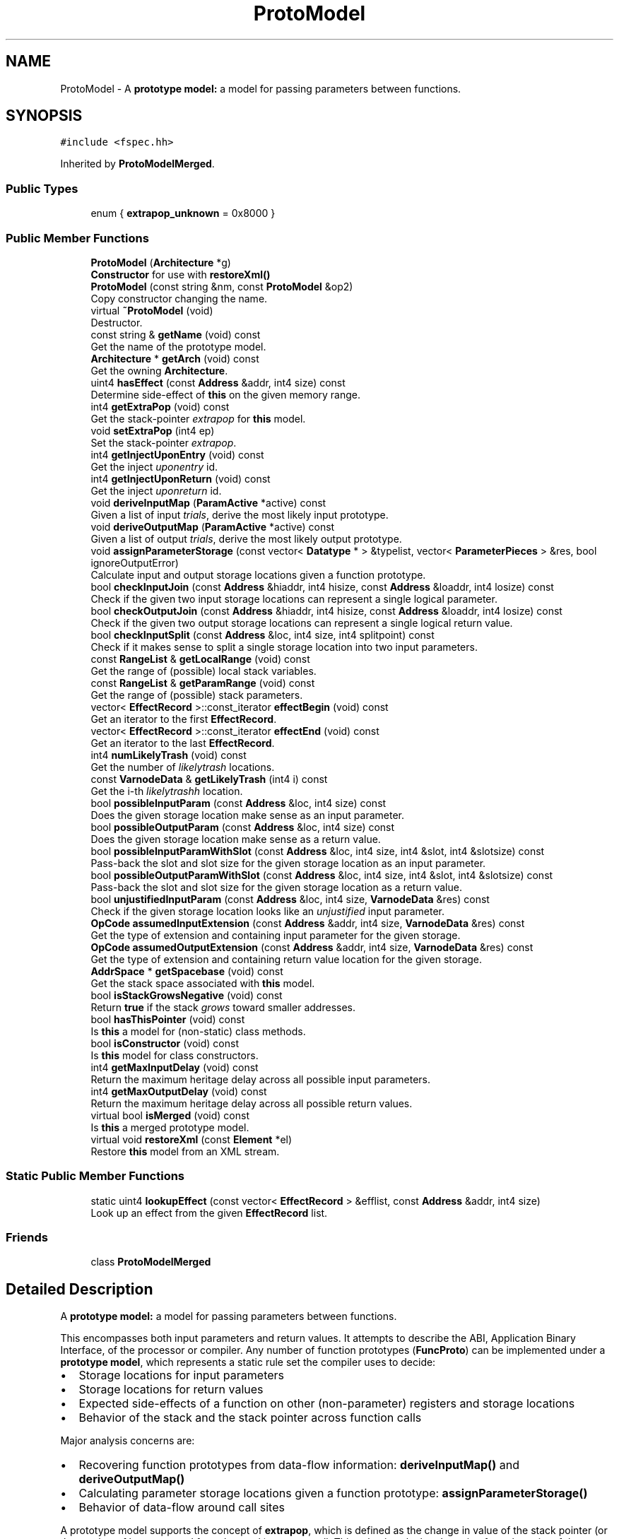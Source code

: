 .TH "ProtoModel" 3 "Sun Apr 14 2019" "decompile" \" -*- nroff -*-
.ad l
.nh
.SH NAME
ProtoModel \- A \fBprototype\fP \fBmodel:\fP a model for passing parameters between functions\&.  

.SH SYNOPSIS
.br
.PP
.PP
\fC#include <fspec\&.hh>\fP
.PP
Inherited by \fBProtoModelMerged\fP\&.
.SS "Public Types"

.in +1c
.ti -1c
.RI "enum { \fBextrapop_unknown\fP = 0x8000 }"
.br
.in -1c
.SS "Public Member Functions"

.in +1c
.ti -1c
.RI "\fBProtoModel\fP (\fBArchitecture\fP *g)"
.br
.RI "\fBConstructor\fP for use with \fBrestoreXml()\fP "
.ti -1c
.RI "\fBProtoModel\fP (const string &nm, const \fBProtoModel\fP &op2)"
.br
.RI "Copy constructor changing the name\&. "
.ti -1c
.RI "virtual \fB~ProtoModel\fP (void)"
.br
.RI "Destructor\&. "
.ti -1c
.RI "const string & \fBgetName\fP (void) const"
.br
.RI "Get the name of the prototype model\&. "
.ti -1c
.RI "\fBArchitecture\fP * \fBgetArch\fP (void) const"
.br
.RI "Get the owning \fBArchitecture\fP\&. "
.ti -1c
.RI "uint4 \fBhasEffect\fP (const \fBAddress\fP &addr, int4 size) const"
.br
.RI "Determine side-effect of \fBthis\fP on the given memory range\&. "
.ti -1c
.RI "int4 \fBgetExtraPop\fP (void) const"
.br
.RI "Get the stack-pointer \fIextrapop\fP for \fBthis\fP model\&. "
.ti -1c
.RI "void \fBsetExtraPop\fP (int4 ep)"
.br
.RI "Set the stack-pointer \fIextrapop\fP\&. "
.ti -1c
.RI "int4 \fBgetInjectUponEntry\fP (void) const"
.br
.RI "Get the inject \fIuponentry\fP id\&. "
.ti -1c
.RI "int4 \fBgetInjectUponReturn\fP (void) const"
.br
.RI "Get the inject \fIuponreturn\fP id\&. "
.ti -1c
.RI "void \fBderiveInputMap\fP (\fBParamActive\fP *active) const"
.br
.RI "Given a list of input \fItrials\fP, derive the most likely input prototype\&. "
.ti -1c
.RI "void \fBderiveOutputMap\fP (\fBParamActive\fP *active) const"
.br
.RI "Given a list of output \fItrials\fP, derive the most likely output prototype\&. "
.ti -1c
.RI "void \fBassignParameterStorage\fP (const vector< \fBDatatype\fP * > &typelist, vector< \fBParameterPieces\fP > &res, bool ignoreOutputError)"
.br
.RI "Calculate input and output storage locations given a function prototype\&. "
.ti -1c
.RI "bool \fBcheckInputJoin\fP (const \fBAddress\fP &hiaddr, int4 hisize, const \fBAddress\fP &loaddr, int4 losize) const"
.br
.RI "Check if the given two input storage locations can represent a single logical parameter\&. "
.ti -1c
.RI "bool \fBcheckOutputJoin\fP (const \fBAddress\fP &hiaddr, int4 hisize, const \fBAddress\fP &loaddr, int4 losize) const"
.br
.RI "Check if the given two output storage locations can represent a single logical return value\&. "
.ti -1c
.RI "bool \fBcheckInputSplit\fP (const \fBAddress\fP &loc, int4 size, int4 splitpoint) const"
.br
.RI "Check if it makes sense to split a single storage location into two input parameters\&. "
.ti -1c
.RI "const \fBRangeList\fP & \fBgetLocalRange\fP (void) const"
.br
.RI "Get the range of (possible) local stack variables\&. "
.ti -1c
.RI "const \fBRangeList\fP & \fBgetParamRange\fP (void) const"
.br
.RI "Get the range of (possible) stack parameters\&. "
.ti -1c
.RI "vector< \fBEffectRecord\fP >::const_iterator \fBeffectBegin\fP (void) const"
.br
.RI "Get an iterator to the first \fBEffectRecord\fP\&. "
.ti -1c
.RI "vector< \fBEffectRecord\fP >::const_iterator \fBeffectEnd\fP (void) const"
.br
.RI "Get an iterator to the last \fBEffectRecord\fP\&. "
.ti -1c
.RI "int4 \fBnumLikelyTrash\fP (void) const"
.br
.RI "Get the number of \fIlikelytrash\fP locations\&. "
.ti -1c
.RI "const \fBVarnodeData\fP & \fBgetLikelyTrash\fP (int4 i) const"
.br
.RI "Get the i-th \fIlikelytrashh\fP location\&. "
.ti -1c
.RI "bool \fBpossibleInputParam\fP (const \fBAddress\fP &loc, int4 size) const"
.br
.RI "Does the given storage location make sense as an input parameter\&. "
.ti -1c
.RI "bool \fBpossibleOutputParam\fP (const \fBAddress\fP &loc, int4 size) const"
.br
.RI "Does the given storage location make sense as a return value\&. "
.ti -1c
.RI "bool \fBpossibleInputParamWithSlot\fP (const \fBAddress\fP &loc, int4 size, int4 &slot, int4 &slotsize) const"
.br
.RI "Pass-back the slot and slot size for the given storage location as an input parameter\&. "
.ti -1c
.RI "bool \fBpossibleOutputParamWithSlot\fP (const \fBAddress\fP &loc, int4 size, int4 &slot, int4 &slotsize) const"
.br
.RI "Pass-back the slot and slot size for the given storage location as a return value\&. "
.ti -1c
.RI "bool \fBunjustifiedInputParam\fP (const \fBAddress\fP &loc, int4 size, \fBVarnodeData\fP &res) const"
.br
.RI "Check if the given storage location looks like an \fIunjustified\fP input parameter\&. "
.ti -1c
.RI "\fBOpCode\fP \fBassumedInputExtension\fP (const \fBAddress\fP &addr, int4 size, \fBVarnodeData\fP &res) const"
.br
.RI "Get the type of extension and containing input parameter for the given storage\&. "
.ti -1c
.RI "\fBOpCode\fP \fBassumedOutputExtension\fP (const \fBAddress\fP &addr, int4 size, \fBVarnodeData\fP &res) const"
.br
.RI "Get the type of extension and containing return value location for the given storage\&. "
.ti -1c
.RI "\fBAddrSpace\fP * \fBgetSpacebase\fP (void) const"
.br
.RI "Get the stack space associated with \fBthis\fP model\&. "
.ti -1c
.RI "bool \fBisStackGrowsNegative\fP (void) const"
.br
.RI "Return \fBtrue\fP if the stack \fIgrows\fP toward smaller addresses\&. "
.ti -1c
.RI "bool \fBhasThisPointer\fP (void) const"
.br
.RI "Is \fBthis\fP a model for (non-static) class methods\&. "
.ti -1c
.RI "bool \fBisConstructor\fP (void) const"
.br
.RI "Is \fBthis\fP model for class constructors\&. "
.ti -1c
.RI "int4 \fBgetMaxInputDelay\fP (void) const"
.br
.RI "Return the maximum heritage delay across all possible input parameters\&. "
.ti -1c
.RI "int4 \fBgetMaxOutputDelay\fP (void) const"
.br
.RI "Return the maximum heritage delay across all possible return values\&. "
.ti -1c
.RI "virtual bool \fBisMerged\fP (void) const"
.br
.RI "Is \fBthis\fP a merged prototype model\&. "
.ti -1c
.RI "virtual void \fBrestoreXml\fP (const \fBElement\fP *el)"
.br
.RI "Restore \fBthis\fP model from an XML stream\&. "
.in -1c
.SS "Static Public Member Functions"

.in +1c
.ti -1c
.RI "static uint4 \fBlookupEffect\fP (const vector< \fBEffectRecord\fP > &efflist, const \fBAddress\fP &addr, int4 size)"
.br
.RI "Look up an effect from the given \fBEffectRecord\fP list\&. "
.in -1c
.SS "Friends"

.in +1c
.ti -1c
.RI "class \fBProtoModelMerged\fP"
.br
.in -1c
.SH "Detailed Description"
.PP 
A \fBprototype\fP \fBmodel:\fP a model for passing parameters between functions\&. 

This encompasses both input parameters and return values\&. It attempts to describe the ABI, Application Binary Interface, of the processor or compiler\&. Any number of function prototypes (\fBFuncProto\fP) can be implemented under a \fBprototype\fP \fBmodel\fP, which represents a static rule set the compiler uses to decide:
.IP "\(bu" 2
Storage locations for input parameters
.IP "\(bu" 2
Storage locations for return values
.IP "\(bu" 2
Expected side-effects of a function on other (non-parameter) registers and storage locations
.IP "\(bu" 2
Behavior of the stack and the stack pointer across function calls
.PP
.PP
Major analysis concerns are:
.IP "\(bu" 2
Recovering function prototypes from data-flow information: \fBderiveInputMap()\fP and \fBderiveOutputMap()\fP
.IP "\(bu" 2
Calculating parameter storage locations given a function prototype: \fBassignParameterStorage()\fP
.IP "\(bu" 2
Behavior of data-flow around call sites
.PP
.PP
A prototype model supports the concept of \fBextrapop\fP, which is defined as the change in value of the stack pointer (or the number of bytes popped from the stack) across a call\&. This value is calculated starting from the point of the p-code CALL or CALLIND op, when the stack parameters have already been pushed by the calling function\&. So \fIextrapop\fP only reflects changes made by the callee\&. 
.PP
Definition at line 547 of file fspec\&.hh\&.
.SH "Member Enumeration Documentation"
.PP 
.SS "anonymous enum"

.PP
\fBEnumerator\fP
.in +1c
.TP
\fB\fIextrapop_unknown \fP\fP
Reserved extrapop value meaning the function's \fIextrapop\fP is unknown\&. 
.PP
Definition at line 567 of file fspec\&.hh\&.
.SH "Constructor & Destructor Documentation"
.PP 
.SS "ProtoModel::ProtoModel (\fBArchitecture\fP * g)"

.PP
\fBConstructor\fP for use with \fBrestoreXml()\fP 
.PP
\fBParameters:\fP
.RS 4
\fIg\fP is the \fBArchitecture\fP that will own the new prototype model 
.RE
.PP

.PP
Definition at line 1612 of file fspec\&.cc\&.
.SS "ProtoModel::ProtoModel (const string & nm, const \fBProtoModel\fP & op2)"

.PP
Copy constructor changing the name\&. Everything is copied from the given prototype model except the name 
.PP
\fBParameters:\fP
.RS 4
\fInm\fP is the new name for \fBthis\fP copy 
.br
\fIop2\fP is the prototype model to copy 
.RE
.PP

.PP
Definition at line 1631 of file fspec\&.cc\&.
.SS "ProtoModel::~ProtoModel (void)\fC [virtual]\fP"

.PP
Destructor\&. 
.PP
Definition at line 1658 of file fspec\&.cc\&.
.SH "Member Function Documentation"
.PP 
.SS "void ProtoModel::assignParameterStorage (const vector< \fBDatatype\fP * > & typelist, vector< \fBParameterPieces\fP > & res, bool ignoreOutputError)"

.PP
Calculate input and output storage locations given a function prototype\&. The data-types of the function prototype are passed in as an ordered list, with the first data-type corresponding to the \fIreturn\fP \fIvalue\fP and all remaining data-types corresponding to the input parameters\&. Based on \fBthis\fP model, a storage location is selected for each (input and output) parameter and passed back to the caller\&. The passed back storage locations are ordered similarly, with the output storage as the first entry\&. The model has the option of inserting a \fIhidden\fP return value pointer in the input storage locations\&.
.PP
A \fBvoid\fP return type is indicated by the formal TYPE_VOID in the (either) list\&. If the model can't map the specific output prototype, the caller has the option of whether an exception (\fBParamUnassignedError\fP) is thrown\&. If they choose not to throw, the unmapped return value is assumed to be \fIvoid\fP\&. 
.PP
\fBParameters:\fP
.RS 4
\fItypelist\fP is the list of data-types from the function prototype 
.br
\fIres\fP will hold the storage locations for each parameter 
.br
\fIignoreOutputError\fP is \fBtrue\fP if problems assigning the output parameter are ignored 
.RE
.PP

.PP
Definition at line 1684 of file fspec\&.cc\&.
.SS "\fBOpCode\fP ProtoModel::assumedInputExtension (const \fBAddress\fP & addr, int4 size, \fBVarnodeData\fP & res) const\fC [inline]\fP"

.PP
Get the type of extension and containing input parameter for the given storage\&. If the given storage is properly contained within a normal parameter and the model typically extends a small value into the full container, pass back the full container and the type of extension\&. 
.PP
\fBParameters:\fP
.RS 4
\fIaddr\fP is the starting address of the given storage 
.br
\fIsize\fP is the number of bytes in the given storage 
.br
\fIres\fP is the parameter storage to pass back 
.RE
.PP
\fBReturns:\fP
.RS 4
the extension operator (INT_ZEXT INT_SEXT) or INT_COPY if there is no extension\&. INT_PIECE indicates the extension is determined by the specific prototype\&. 
.RE
.PP

.PP
Definition at line 703 of file fspec\&.hh\&.
.SS "\fBOpCode\fP ProtoModel::assumedOutputExtension (const \fBAddress\fP & addr, int4 size, \fBVarnodeData\fP & res) const\fC [inline]\fP"

.PP
Get the type of extension and containing return value location for the given storage\&. If the given storage is properly contained within a normal return value location and the model typically extends a small value into the full container, pass back the full container and the type of extension\&. 
.PP
\fBParameters:\fP
.RS 4
\fIaddr\fP is the starting address of the given storage 
.br
\fIsize\fP is the number of bytes in the given storage 
.br
\fIres\fP is the parameter storage to pass back 
.RE
.PP
\fBReturns:\fP
.RS 4
the extension operator (INT_ZEXT INT_SEXT) or INT_COPY if there is no extension\&. INT_PIECE indicates the extension is determined by the specific prototype\&. 
.RE
.PP

.PP
Definition at line 716 of file fspec\&.hh\&.
.SS "bool ProtoModel::checkInputJoin (const \fBAddress\fP & hiaddr, int4 hisize, const \fBAddress\fP & loaddr, int4 losize) const\fC [inline]\fP"

.PP
Check if the given two input storage locations can represent a single logical parameter\&. Within the conventions of this model, do the two (hi/lo) locations represent consecutive input parameter locations that can be replaced by a single logical parameter\&. 
.PP
\fBParameters:\fP
.RS 4
\fIhiaddr\fP is the address of the most significant part of the value 
.br
\fIhisize\fP is the size of the most significant part in bytes 
.br
\fIloaddr\fP is the address of the least significant part of the value 
.br
\fIlosize\fP is the size of the least significant part in bytes 
.RE
.PP
\fBReturns:\fP
.RS 4
\fBtrue\fP if the two pieces can be joined 
.RE
.PP

.PP
Definition at line 606 of file fspec\&.hh\&.
.SS "bool ProtoModel::checkInputSplit (const \fBAddress\fP & loc, int4 size, int4 splitpoint) const\fC [inline]\fP"

.PP
Check if it makes sense to split a single storage location into two input parameters\&. A storage location and split point is provided, implying two new storage locations\&. Does \fBthis\fP model allow these locations to be considered separate parameters\&. 
.PP
\fBParameters:\fP
.RS 4
\fIloc\fP is the starting address of provided storage location 
.br
\fIsize\fP is the size of the location in bytes 
.br
\fIsplitpoint\fP is the number of bytes to consider in the first (in address order) piece 
.RE
.PP
\fBReturns:\fP
.RS 4
\fBtrue\fP if the storage location can be split 
.RE
.PP

.PP
Definition at line 629 of file fspec\&.hh\&.
.SS "bool ProtoModel::checkOutputJoin (const \fBAddress\fP & hiaddr, int4 hisize, const \fBAddress\fP & loaddr, int4 losize) const\fC [inline]\fP"

.PP
Check if the given two output storage locations can represent a single logical return value\&. Within the conventions of this model, do the two (hi/lo) locations represent consecutive locations that can be replaced by a single logical return value\&. 
.PP
\fBParameters:\fP
.RS 4
\fIhiaddr\fP is the address of the most significant part of the value 
.br
\fIhisize\fP is the size of the most significant part in bytes 
.br
\fIloaddr\fP is the address of the least significant part of the value 
.br
\fIlosize\fP is the size of the least significant part in bytes 
.RE
.PP
\fBReturns:\fP
.RS 4
\fBtrue\fP if the two pieces can be joined 
.RE
.PP

.PP
Definition at line 618 of file fspec\&.hh\&.
.SS "void ProtoModel::deriveInputMap (\fBParamActive\fP * active) const\fC [inline]\fP"

.PP
Given a list of input \fItrials\fP, derive the most likely input prototype\&. Trials are sorted and marked as \fIused\fP or not\&. 
.PP
\fBParameters:\fP
.RS 4
\fIactive\fP is the collection of \fBVarnode\fP input trials 
.RE
.PP

.PP
Definition at line 585 of file fspec\&.hh\&.
.SS "void ProtoModel::deriveOutputMap (\fBParamActive\fP * active) const\fC [inline]\fP"

.PP
Given a list of output \fItrials\fP, derive the most likely output prototype\&. One trial (at most) is marked \fIused\fP and moved to the front of the list 
.PP
\fBParameters:\fP
.RS 4
\fIactive\fP is the collection of output trials 
.RE
.PP

.PP
Definition at line 592 of file fspec\&.hh\&.
.SS "vector<\fBEffectRecord\fP>::const_iterator ProtoModel::effectBegin (void) const\fC [inline]\fP"

.PP
Get an iterator to the first \fBEffectRecord\fP\&. 
.PP
Definition at line 634 of file fspec\&.hh\&.
.SS "vector<\fBEffectRecord\fP>::const_iterator ProtoModel::effectEnd (void) const\fC [inline]\fP"

.PP
Get an iterator to the last \fBEffectRecord\fP\&. 
.PP
Definition at line 635 of file fspec\&.hh\&.
.SS "\fBArchitecture\fP* ProtoModel::getArch (void) const\fC [inline]\fP"

.PP
Get the owning \fBArchitecture\fP\&. 
.PP
Definition at line 574 of file fspec\&.hh\&.
.SS "int4 ProtoModel::getExtraPop (void) const\fC [inline]\fP"

.PP
Get the stack-pointer \fIextrapop\fP for \fBthis\fP model\&. 
.PP
Definition at line 576 of file fspec\&.hh\&.
.SS "int4 ProtoModel::getInjectUponEntry (void) const\fC [inline]\fP"

.PP
Get the inject \fIuponentry\fP id\&. 
.PP
Definition at line 578 of file fspec\&.hh\&.
.SS "int4 ProtoModel::getInjectUponReturn (void) const\fC [inline]\fP"

.PP
Get the inject \fIuponreturn\fP id\&. 
.PP
Definition at line 579 of file fspec\&.hh\&.
.SS "const \fBVarnodeData\fP& ProtoModel::getLikelyTrash (int4 i) const\fC [inline]\fP"

.PP
Get the i-th \fIlikelytrashh\fP location\&. 
.PP
Definition at line 637 of file fspec\&.hh\&.
.SS "const \fBRangeList\fP& ProtoModel::getLocalRange (void) const\fC [inline]\fP"

.PP
Get the range of (possible) local stack variables\&. 
.PP
Definition at line 632 of file fspec\&.hh\&.
.SS "int4 ProtoModel::getMaxInputDelay (void) const\fC [inline]\fP"

.PP
Return the maximum heritage delay across all possible input parameters\&. Depending on the address space, data-flow for a parameter may not be available until extra transform passes have completed\&. This method returns the number of passes that must occur before we can guarantee that all parameters have data-flow info\&. 
.PP
\fBReturns:\fP
.RS 4
the maximum number of passes across all input parameters in \fBthis\fP model 
.RE
.PP

.PP
Definition at line 730 of file fspec\&.hh\&.
.SS "int4 ProtoModel::getMaxOutputDelay (void) const\fC [inline]\fP"

.PP
Return the maximum heritage delay across all possible return values\&. Depending on the address space, data-flow for a parameter may not be available until extra transform passes have completed\&. This method returns the number of passes that must occur before we can guarantee that any return value has data-flow info\&. 
.PP
\fBReturns:\fP
.RS 4
the maximum number of passes across all output parameters in \fBthis\fP model 
.RE
.PP

.PP
Definition at line 738 of file fspec\&.hh\&.
.SS "const string& ProtoModel::getName (void) const\fC [inline]\fP"

.PP
Get the name of the prototype model\&. 
.PP
Definition at line 573 of file fspec\&.hh\&.
.SS "const \fBRangeList\fP& ProtoModel::getParamRange (void) const\fC [inline]\fP"

.PP
Get the range of (possible) stack parameters\&. 
.PP
Definition at line 633 of file fspec\&.hh\&.
.SS "\fBAddrSpace\fP* ProtoModel::getSpacebase (void) const\fC [inline]\fP"

.PP
Get the stack space associated with \fBthis\fP model\&. 
.PP
Definition at line 719 of file fspec\&.hh\&.
.SS "uint4 ProtoModel::hasEffect (const \fBAddress\fP & addr, int4 size) const"

.PP
Determine side-effect of \fBthis\fP on the given memory range\&. The model is searched for an \fBEffectRecord\fP matching the given range and the effect type is returned\&. If there is no \fBEffectRecord\fP or the effect generally isn't known, \fBEffectRecord::unknown_effect\fP is returned\&. 
.PP
\fBParameters:\fP
.RS 4
\fIaddr\fP is the starting address of the given memory range 
.br
\fIsize\fP is the number of bytes in the given range 
.RE
.PP
\fBReturns:\fP
.RS 4
the \fBEffectRecord\fP type 
.RE
.PP

.PP
Definition at line 1744 of file fspec\&.cc\&.
.SS "bool ProtoModel::hasThisPointer (void) const\fC [inline]\fP"

.PP
Is \fBthis\fP a model for (non-static) class methods\&. 
.PP
Definition at line 721 of file fspec\&.hh\&.
.SS "bool ProtoModel::isConstructor (void) const\fC [inline]\fP"

.PP
Is \fBthis\fP model for class constructors\&. 
.PP
Definition at line 722 of file fspec\&.hh\&.
.SS "virtual bool ProtoModel::isMerged (void) const\fC [inline]\fP, \fC [virtual]\fP"

.PP
Is \fBthis\fP a merged prototype model\&. 
.PP
Reimplemented in \fBProtoModelMerged\fP\&.
.PP
Definition at line 740 of file fspec\&.hh\&.
.SS "bool ProtoModel::isStackGrowsNegative (void) const\fC [inline]\fP"

.PP
Return \fBtrue\fP if the stack \fIgrows\fP toward smaller addresses\&. 
.PP
Definition at line 720 of file fspec\&.hh\&.
.SS "uint4 ProtoModel::lookupEffect (const vector< \fBEffectRecord\fP > & efflist, const \fBAddress\fP & addr, int4 size)\fC [static]\fP"

.PP
Look up an effect from the given \fBEffectRecord\fP list\&. If a given memory range matches an \fBEffectRecord\fP, return the effect type\&. Otherwise return \fBEffectRecord::unknown_effect\fP 
.PP
\fBParameters:\fP
.RS 4
\fIefflist\fP is the list of EffectRecords which must be sorted 
.br
\fIaddr\fP is the starting address of the given memory range 
.br
\fIsize\fP is the number of bytes in the memory range 
.RE
.PP
\fBReturns:\fP
.RS 4
the \fBEffectRecord\fP type 
.RE
.PP

.PP
Definition at line 1713 of file fspec\&.cc\&.
.SS "int4 ProtoModel::numLikelyTrash (void) const\fC [inline]\fP"

.PP
Get the number of \fIlikelytrash\fP locations\&. 
.PP
Definition at line 636 of file fspec\&.hh\&.
.SS "bool ProtoModel::possibleInputParam (const \fBAddress\fP & loc, int4 size) const\fC [inline]\fP"

.PP
Does the given storage location make sense as an input parameter\&. Within \fBthis\fP model, decide if the storage location can be considered an input parameter\&. 
.PP
\fBParameters:\fP
.RS 4
\fIloc\fP is the starting address of the storage location 
.br
\fIsize\fP is the number of bytes in the storage location 
.RE
.PP
\fBReturns:\fP
.RS 4
\fBtrue\fP if the location can be a parameter 
.RE
.PP

.PP
Definition at line 645 of file fspec\&.hh\&.
.SS "bool ProtoModel::possibleInputParamWithSlot (const \fBAddress\fP & loc, int4 size, int4 & slot, int4 & slotsize) const\fC [inline]\fP"

.PP
Pass-back the slot and slot size for the given storage location as an input parameter\&. This checks if the given storage location acts as an input parameter in \fBthis\fP model and passes back the number of slots that it occupies\&. 
.PP
\fBParameters:\fP
.RS 4
\fIloc\fP is the starting address of the storage location 
.br
\fIsize\fP is the number of bytes in the storage location 
.br
\fIslot\fP if the \fIslot\fP number to pass back 
.br
\fIslotsize\fP is the number of consumed slots to pass back 
.RE
.PP
\fBReturns:\fP
.RS 4
\fBtrue\fP if the location can be a parameter 
.RE
.PP

.PP
Definition at line 666 of file fspec\&.hh\&.
.SS "bool ProtoModel::possibleOutputParam (const \fBAddress\fP & loc, int4 size) const\fC [inline]\fP"

.PP
Does the given storage location make sense as a return value\&. Within \fBthis\fP model, decide if the storage location can be considered an output parameter\&. 
.PP
\fBParameters:\fP
.RS 4
\fIloc\fP is the starting address of the storage location 
.br
\fIsize\fP is the number of bytes in the storage location 
.RE
.PP
\fBReturns:\fP
.RS 4
\fBtrue\fP if the location can be a parameter 
.RE
.PP

.PP
Definition at line 654 of file fspec\&.hh\&.
.SS "bool ProtoModel::possibleOutputParamWithSlot (const \fBAddress\fP & loc, int4 size, int4 & slot, int4 & slotsize) const\fC [inline]\fP"

.PP
Pass-back the slot and slot size for the given storage location as a return value\&. This checks if the given storage location acts as an output parameter in \fBthis\fP model and passes back the number of slots that it occupies\&. 
.PP
\fBParameters:\fP
.RS 4
\fIloc\fP is the starting address of the storage location 
.br
\fIsize\fP is the number of bytes in the storage location 
.br
\fIslot\fP if the \fIslot\fP number to pass back 
.br
\fIslotsize\fP is the number of consumed slots to pass back 
.RE
.PP
\fBReturns:\fP
.RS 4
\fBtrue\fP if the location can be a parameter 
.RE
.PP

.PP
Definition at line 678 of file fspec\&.hh\&.
.SS "void ProtoModel::restoreXml (const \fBElement\fP * el)\fC [virtual]\fP"

.PP
Restore \fBthis\fP model from an XML stream\&. Read in details about \fBthis\fP model from a <prototype> tag 
.PP
\fBParameters:\fP
.RS 4
\fIel\fP is the <prototype> element 
.RE
.PP

.PP
Reimplemented in \fBProtoModelMerged\fP\&.
.PP
Definition at line 1752 of file fspec\&.cc\&.
.SS "void ProtoModel::setExtraPop (int4 ep)\fC [inline]\fP"

.PP
Set the stack-pointer \fIextrapop\fP\&. 
.PP
Definition at line 577 of file fspec\&.hh\&.
.SS "bool ProtoModel::unjustifiedInputParam (const \fBAddress\fP & loc, int4 size, \fBVarnodeData\fP & res) const\fC [inline]\fP"

.PP
Check if the given storage location looks like an \fIunjustified\fP input parameter\&. The storage for a value may be contained in a normal parameter location but be unjustified within that container, i\&.e\&. the least significant bytes are not being used\&. If this is the case, pass back the full parameter location and return \fBtrue\fP\&. 
.PP
\fBParameters:\fP
.RS 4
\fIloc\fP is the starting address of the given storage 
.br
\fIsize\fP is the number of bytes in the given storage 
.br
\fIres\fP is the full parameter storage to pass back 
.RE
.PP
\fBReturns:\fP
.RS 4
\fBtrue\fP if the given storage is unjustified within its parameter container 
.RE
.PP

.PP
Definition at line 690 of file fspec\&.hh\&.
.SH "Friends And Related Function Documentation"
.PP 
.SS "friend class \fBProtoModelMerged\fP\fC [friend]\fP"

.PP
Definition at line 548 of file fspec\&.hh\&.

.SH "Author"
.PP 
Generated automatically by Doxygen for decompile from the source code\&.
